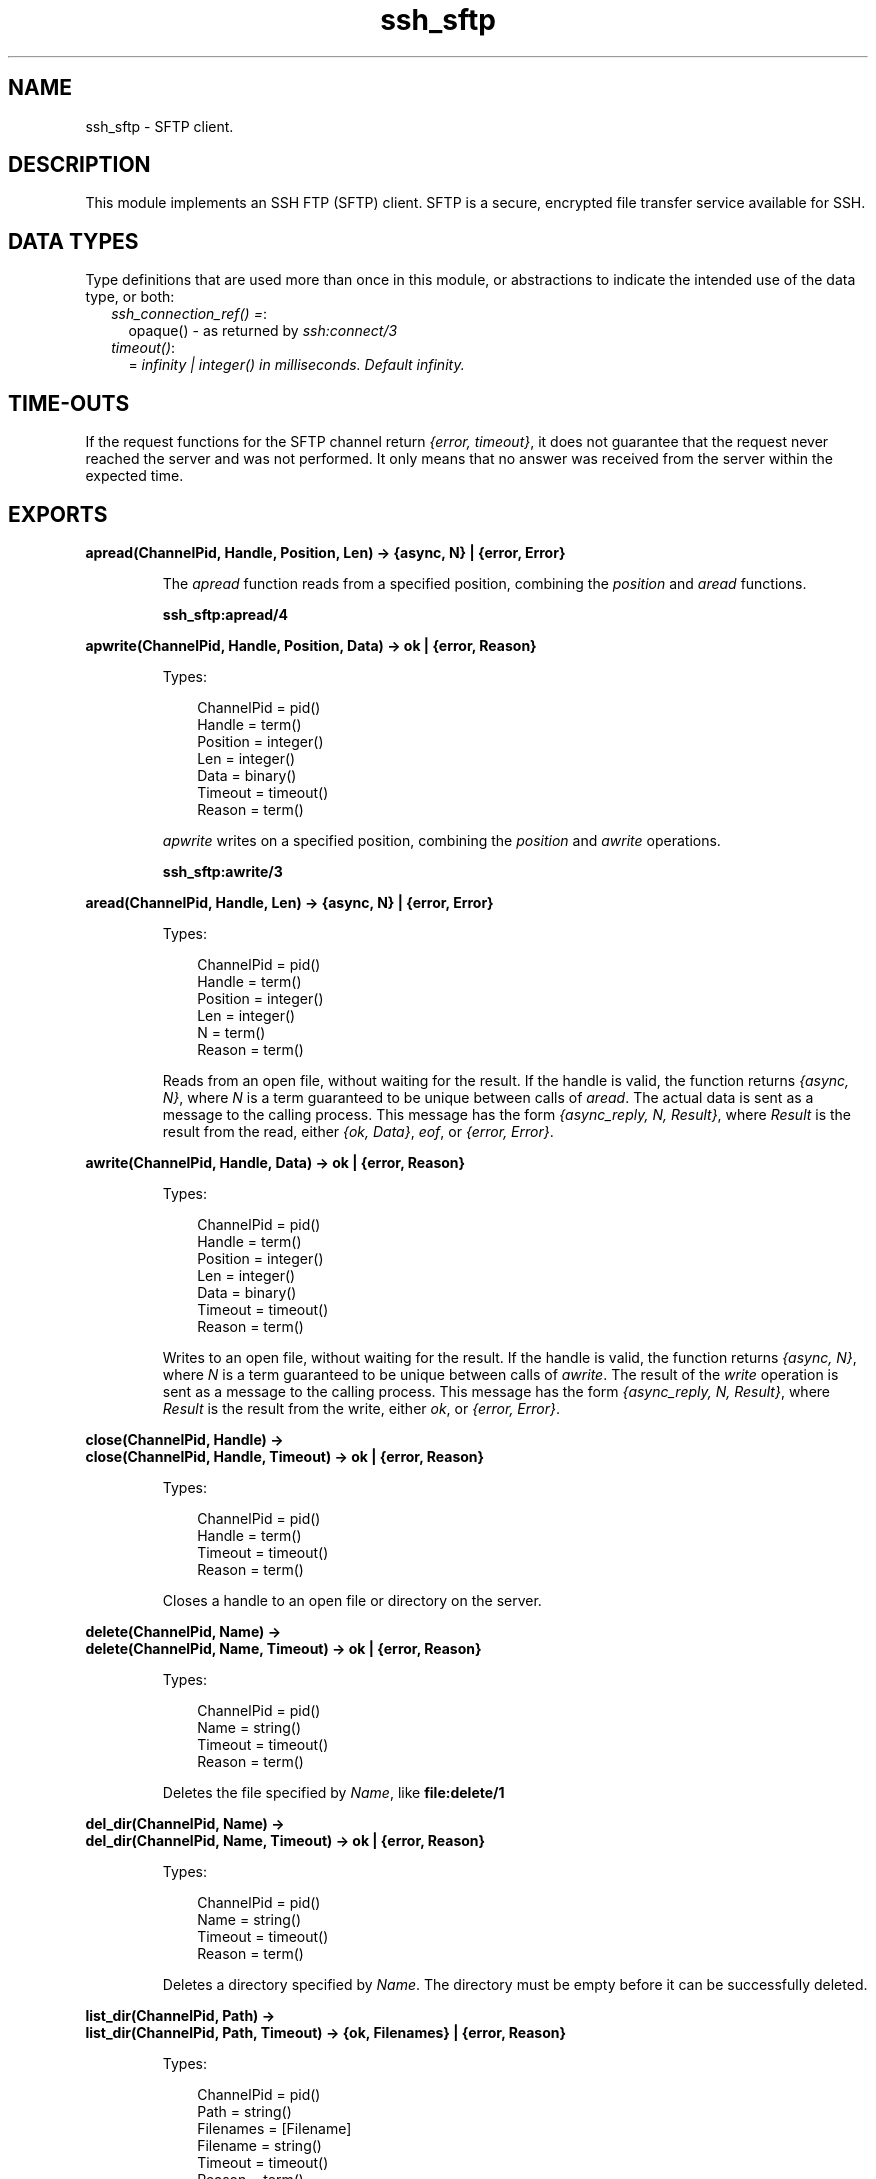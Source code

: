 .TH ssh_sftp 3 "ssh 4.0" "Ericsson AB" "Erlang Module Definition"
.SH NAME
ssh_sftp \- SFTP client.
.SH DESCRIPTION
.LP
This module implements an SSH FTP (SFTP) client\&. SFTP is a secure, encrypted file transfer service available for SSH\&.
.SH "DATA TYPES"

.LP
Type definitions that are used more than once in this module, or abstractions to indicate the intended use of the data type, or both:
.RS 2
.TP 2
.B
\fIssh_connection_ref() =\fR\&:
opaque() - as returned by \fIssh:connect/3\fR\&
.TP 2
.B
\fItimeout()\fR\&:
= \fIinfinity | integer() in milliseconds\&. Default infinity\&.\fR\&
.RE
.SH "TIME-OUTS"

.LP
If the request functions for the SFTP channel return \fI{error, timeout}\fR\&, it does not guarantee that the request never reached the server and was not performed\&. It only means that no answer was received from the server within the expected time\&.
.SH EXPORTS
.LP
.B
apread(ChannelPid, Handle, Position, Len) -> {async, N} | {error, Error}
.br
.RS
.LP
The \fIapread\fR\& function reads from a specified position, combining the \fIposition\fR\& and \fIaread\fR\& functions\&.
.LP
\fBssh_sftp:apread/4\fR\&
.RE
.LP
.B
apwrite(ChannelPid, Handle, Position, Data) -> ok | {error, Reason}
.br
.RS
.LP
Types:

.RS 3
ChannelPid = pid()
.br
Handle = term()
.br
Position = integer()
.br
Len = integer()
.br
Data = binary()
.br
Timeout = timeout()
.br
Reason = term()
.br
.RE
.RE
.RS
.LP
\fIapwrite\fR\& writes on a specified position, combining the \fIposition\fR\& and \fIawrite\fR\& operations\&.
.LP
\fBssh_sftp:awrite/3\fR\& 
.RE
.LP
.B
aread(ChannelPid, Handle, Len) -> {async, N} | {error, Error}
.br
.RS
.LP
Types:

.RS 3
ChannelPid = pid()
.br
Handle = term()
.br
Position = integer()
.br
Len = integer()
.br
N = term()
.br
Reason = term()
.br
.RE
.RE
.RS
.LP
Reads from an open file, without waiting for the result\&. If the handle is valid, the function returns \fI{async, N}\fR\&, where \fIN\fR\& is a term guaranteed to be unique between calls of \fIaread\fR\&\&. The actual data is sent as a message to the calling process\&. This message has the form \fI{async_reply, N, Result}\fR\&, where \fIResult\fR\& is the result from the read, either \fI{ok, Data}\fR\&, \fIeof\fR\&, or \fI{error, Error}\fR\&\&.
.RE
.LP
.B
awrite(ChannelPid, Handle, Data) -> ok | {error, Reason}
.br
.RS
.LP
Types:

.RS 3
ChannelPid = pid()
.br
Handle = term()
.br
Position = integer()
.br
Len = integer()
.br
Data = binary()
.br
Timeout = timeout()
.br
Reason = term()
.br
.RE
.RE
.RS
.LP
Writes to an open file, without waiting for the result\&. If the handle is valid, the function returns \fI{async, N}\fR\&, where \fIN\fR\& is a term guaranteed to be unique between calls of \fIawrite\fR\&\&. The result of the \fIwrite\fR\& operation is sent as a message to the calling process\&. This message has the form \fI{async_reply, N, Result}\fR\&, where \fIResult\fR\& is the result from the write, either \fIok\fR\&, or \fI{error, Error}\fR\&\&.
.RE
.LP
.B
close(ChannelPid, Handle) ->
.br
.B
close(ChannelPid, Handle, Timeout) -> ok | {error, Reason}
.br
.RS
.LP
Types:

.RS 3
ChannelPid = pid()
.br
Handle = term()
.br
Timeout = timeout()
.br
Reason = term()
.br
.RE
.RE
.RS
.LP
Closes a handle to an open file or directory on the server\&.
.RE
.LP
.B
delete(ChannelPid, Name) ->
.br
.B
delete(ChannelPid, Name, Timeout) -> ok | {error, Reason}
.br
.RS
.LP
Types:

.RS 3
ChannelPid = pid()
.br
Name = string()
.br
Timeout = timeout()
.br
Reason = term()
.br
.RE
.RE
.RS
.LP
Deletes the file specified by \fIName\fR\&, like \fBfile:delete/1\fR\&
.RE
.LP
.B
del_dir(ChannelPid, Name) ->
.br
.B
del_dir(ChannelPid, Name, Timeout) -> ok | {error, Reason}
.br
.RS
.LP
Types:

.RS 3
ChannelPid = pid()
.br
Name = string()
.br
Timeout = timeout()
.br
Reason = term()
.br
.RE
.RE
.RS
.LP
Deletes a directory specified by \fIName\fR\&\&. The directory must be empty before it can be successfully deleted\&.
.RE
.LP
.B
list_dir(ChannelPid, Path) ->
.br
.B
list_dir(ChannelPid, Path, Timeout) -> {ok, Filenames} | {error, Reason}
.br
.RS
.LP
Types:

.RS 3
ChannelPid = pid()
.br
Path = string()
.br
Filenames = [Filename]
.br
Filename = string()
.br
Timeout = timeout()
.br
Reason = term()
.br
.RE
.RE
.RS
.LP
Lists the given directory on the server, returning the filenames as a list of strings\&.
.RE
.LP
.B
make_dir(ChannelPid, Name) ->
.br
.B
make_dir(ChannelPid, Name, Timeout) -> ok | {error, Reason}
.br
.RS
.LP
Types:

.RS 3
ChannelPid = pid()
.br
Name = string()
.br
Timeout = timeout()
.br
Reason = term()
.br
.RE
.RE
.RS
.LP
Creates a directory specified by \fIName\fR\&\&. \fIName\fR\& must be a full path to a new directory\&. The directory can only be created in an existing directory\&.
.RE
.LP
.B
make_symlink(ChannelPid, Name, Target) ->
.br
.B
make_symlink(ChannelPid, Name, Target, Timeout) -> ok | {error, Reason}
.br
.RS
.LP
Types:

.RS 3
ChannelPid = pid()
.br
Name = string()
.br
Target = string()
.br
Reason = term()
.br
.RE
.RE
.RS
.LP
Creates a symbolic link pointing to \fITarget\fR\& with the name \fIName\fR\&, like \fBfile:make_symlink/2\fR\&
.RE
.LP
.B
open(ChannelPid, File, Mode) ->
.br
.B
open(ChannelPid, File, Mode, Timeout) -> {ok, Handle} | {error, Reason}
.br
.RS
.LP
Types:

.RS 3
ChannelPid = pid()
.br
File = string()
.br
Mode = [Modeflag]
.br
Modeflag = read | write | creat | trunc | append | binary
.br
Timeout = timeout()
.br
Handle = term()
.br
Reason = term()
.br
.RE
.RE
.RS
.LP
Opens a file on the server and returns a handle, which can be used for reading or writing\&.
.RE
.LP
.B
opendir(ChannelPid, Path) ->
.br
.B
opendir(ChannelPid, Path, Timeout) -> {ok, Handle} | {error, Reason}
.br
.RS
.LP
Types:

.RS 3
ChannelPid = pid()
.br
Path = string()
.br
Timeout = timeout()
.br
Reason = term()
.br
.RE
.RE
.RS
.LP
Opens a handle to a directory on the server\&. The handle can be used for reading directory contents\&.
.RE
.LP
.B
open_tar(ChannelPid, Path, Mode) ->
.br
.B
open_tar(ChannelPid, Path, Mode, Timeout) -> {ok, Handle} | {error, Reason}
.br
.RS
.LP
Types:

.RS 3
ChannelPid = pid()
.br
Path = string()
.br
Mode = [read] | [write] | [read,EncryptOpt] | [write,DecryptOpt]
.br
EncryptOpt = {crypto,{InitFun,EncryptFun,CloseFun}}
.br
DecryptOpt = {crypto,{InitFun,DecryptFun}}
.br
InitFun = (fun() -> {ok,CryptoState}) | (fun() -> {ok,CryptoState,ChunkSize})
.br
CryptoState = any()
.br
ChunkSize = undefined | pos_integer()
.br
EncryptFun = (fun(PlainBin,CryptoState) -> EncryptResult)
.br
EncryptResult = {ok,EncryptedBin,CryptoState} | {ok,EncryptedBin,CryptoState,ChunkSize}
.br
PlainBin = binary()
.br
EncryptedBin = binary()
.br
DecryptFun = (fun(EncryptedBin,CryptoState) -> DecryptResult)
.br
DecryptResult = {ok,PlainBin,CryptoState} | {ok,PlainBin,CryptoState,ChunkSize}
.br
CloseFun = (fun(PlainBin,CryptoState) -> {ok,EncryptedBin})
.br
Timeout = timeout()
.br
Reason = term()
.br
.RE
.RE
.RS
.LP
Opens a handle to a tar file on the server, associated with \fIChannelPid\fR\&\&. The handle can be used for remote tar creation and extraction, as defined by the \fBerl_tar:init/3\fR\& function\&.
.LP
For code exampel see Section \fBSFTP Client with TAR Compression and Encryption\fR\& in the ssh Users Guide\&.
.LP
The \fIcrypto\fR\& mode option is applied to the generated stream of bytes prior to sending them to the SFTP server\&. This is intended for encryption but can be used for other purposes\&.
.LP
The \fIInitFun\fR\& is applied once prior to any other \fIcrypto\fR\& operation\&. The returned \fICryptoState\fR\& is then folded into repeated applications of the \fIEncryptFun\fR\& or \fIDecryptFun\fR\&\&. The binary returned from those funs are sent further to the remote SFTP server\&. Finally, if doing encryption, the \fICloseFun\fR\& is applied to the last piece of data\&. The \fICloseFun\fR\& is responsible for padding (if needed) and encryption of that last piece\&.
.LP
The \fIChunkSize\fR\& defines the size of the \fIPlainBin\fR\&s that \fIEncodeFun\fR\& is applied to\&. If the \fIChunkSize\fR\& is \fIundefined\fR\&, the size of the \fIPlainBin\fR\&s varies, because this is intended for stream crypto, whereas a fixed \fIChunkSize\fR\& is intended for block crypto\&. \fIChunkSize\fR\&s can be changed in the return from the \fIEncryptFun\fR\& or \fIDecryptFun\fR\&\&. The value can be changed between \fIpos_integer()\fR\& and \fIundefined\fR\&\&.
.RE
.LP
.B
position(ChannelPid, Handle, Location) ->
.br
.B
position(ChannelPid, Handle, Location, Timeout) -> {ok, NewPosition | {error, Error}
.br
.RS
.LP
Types:

.RS 3
ChannelPid = pid()
.br
Handle = term()
.br
Location = Offset | {bof, Offset} | {cur, Offset} | {eof, Offset} | bof | cur | eof
.br
Offset = integer()
.br
Timeout = timeout()
.br
NewPosition = integer()
.br
Reason = term()
.br
.RE
.RE
.RS
.LP
Sets the file position of the file referenced by \fIHandle\fR\&\&. Returns \fI{ok, NewPosition}\fR\& (as an absolute offset) if successful, otherwise \fI{error, Reason}\fR\&\&. \fILocation\fR\& is one of the following:
.RS 2
.TP 2
.B
\fIOffset\fR\&:
The same as \fI{bof, Offset}\fR\&\&.
.TP 2
.B
\fI{bof, Offset}\fR\&:
Absolute offset\&.
.TP 2
.B
\fI{cur, Offset}\fR\&:
Offset from the current position\&.
.TP 2
.B
\fI{eof, Offset}\fR\&:
Offset from the end of file\&.
.TP 2
.B
\fIbof | cur | eof\fR\&:
The same as eariler with \fIOffset\fR\& 0, that is, \fI{bof, 0} | {cur, 0} | {eof, 0}\fR\&\&.
.RE
.RE
.LP
.B
pread(ChannelPid, Handle, Position, Len) ->
.br
.B
pread(ChannelPid, Handle, Position, Len, Timeout) -> {ok, Data} | eof | {error, Error}
.br
.RS
.LP
Types:

.RS 3
ChannelPid = pid()
.br
Handle = term()
.br
Position = integer()
.br
Len = integer()
.br
Timeout = timeout()
.br
Data = string() | binary()
.br
Reason = term()
.br
.RE
.RE
.RS
.LP
The \fIpread\fR\& function reads from a specified position, combining the \fIposition\fR\& and \fIread\fR\& functions\&.
.LP
\fBssh_sftp:read/4\fR\&
.RE
.LP
.B
pwrite(ChannelPid, Handle, Position, Data) -> ok
.br
.B
pwrite(ChannelPid, Handle, Position, Data, Timeout) -> ok | {error, Error}
.br
.RS
.LP
Types:

.RS 3
ChannelPid = pid()
.br
Handle = term()
.br
Position = integer()
.br
Data = iolist()
.br
Timeout = timeout()
.br
Reason = term()
.br
.RE
.RE
.RS
.LP
The \fIpread\fR\& function writes to a specified position, combining the \fIposition\fR\& and \fIwrite\fR\& functions\&.
.LP
\fBssh_sftp:write/3\fR\&
.RE
.LP
.B
read(ChannelPid, Handle, Len) ->
.br
.B
read(ChannelPid, Handle, Len, Timeout) -> {ok, Data} | eof | {error, Error}
.br
.RS
.LP
Types:

.RS 3
ChannelPid = pid()
.br
Handle = term()
.br
Position = integer()
.br
Len = integer()
.br
Timeout = timeout()
.br
Data = string() | binary()
.br
Reason = term()
.br
.RE
.RE
.RS
.LP
Reads \fILen\fR\& bytes from the file referenced by \fIHandle\fR\&\&. Returns \fI{ok, Data}\fR\&, \fIeof\fR\&, or \fI{error, Reason}\fR\&\&. If the file is opened with \fIbinary\fR\&, \fIData\fR\& is a binary, otherwise it is a string\&.
.LP
If the file is read past \fIeof\fR\&, only the remaining bytes are read and returned\&. If no bytes are read, \fIeof\fR\& is returned\&.
.RE
.LP
.B
read_file(ChannelPid, File) ->
.br
.B
read_file(ChannelPid, File, Timeout) -> {ok, Data} | {error, Reason}
.br
.RS
.LP
Types:

.RS 3
ChannelPid = pid()
.br
File = string()
.br
Data = binary()
.br
Timeout = timeout()
.br
Reason = term()
.br
.RE
.RE
.RS
.LP
Reads a file from the server, and returns the data in a binary, like \fBfile:read_file/1\fR\&
.RE
.LP
.B
read_file_info(ChannelPid, Name) ->
.br
.B
read_file_info(ChannelPid, Name, Timeout) -> {ok, FileInfo} | {error, Reason}
.br
.RS
.LP
Types:

.RS 3
ChannelPid = pid()
.br
Name = string()
.br
Handle = term()
.br
Timeout = timeout()
.br
FileInfo = record()
.br
Reason = term()
.br
.RE
.RE
.RS
.LP
Returns a \fIfile_info\fR\& record from the file specified by \fIName\fR\& or \fIHandle\fR\&, like \fBfile:read_file_info/2\fR\&
.RE
.LP
.B
read_link(ChannelPid, Name) ->
.br
.B
read_link(ChannelPid, Name, Timeout) -> {ok, Target} | {error, Reason}
.br
.RS
.LP
Types:

.RS 3
ChannelPid = pid()
.br
Name = string()
.br
Target = string()
.br
Reason = term()
.br
.RE
.RE
.RS
.LP
Reads the link target from the symbolic link specified by \fIname\fR\&, like \fBfile:read_link/1\fR\&
.RE
.LP
.B
read_link_info(ChannelPid, Name) -> {ok, FileInfo} | {error, Reason}
.br
.B
read_link_info(ChannelPid, Name, Timeout) -> {ok, FileInfo} | {error, Reason}
.br
.RS
.LP
Types:

.RS 3
ChannelPid = pid()
.br
Name = string()
.br
Handle = term()
.br
Timeout = timeout()
.br
FileInfo = record()
.br
Reason = term()
.br
.RE
.RE
.RS
.LP
Returns a \fIfile_info\fR\& record from the symbolic link specified by \fIName\fR\& or \fIHandle\fR\&, like \fBfile:read_link_info/2\fR\&
.RE
.LP
.B
rename(ChannelPid, OldName, NewName) -> 
.br
.B
rename(ChannelPid, OldName, NewName, Timeout) -> ok | {error, Reason}
.br
.RS
.LP
Types:

.RS 3
ChannelPid = pid()
.br
OldName = string()
.br
NewName = string()
.br
Timeout = timeout()
.br
Reason = term()
.br
.RE
.RE
.RS
.LP
Renames a file named \fIOldName\fR\& and gives it the name \fINewName\fR\&, like \fBfile:rename/2\fR\&
.RE
.LP
.B
start_channel(ConnectionRef) ->
.br
.B
start_channel(ConnectionRef, Options) ->
.br
.B
start_channel(Host, Options) ->
.br
.B
start_channel(Host, Port, Options) -> {ok, Pid} | {ok, Pid, ConnectionRef} | {error, Reason}
.br
.RS
.LP
Types:

.RS 3
Host = string()
.br
ConnectionRef = ssh_connection_ref()
.br
Port = integer()
.br
Options = [{Option, Value}]
.br
Reason = term()
.br
.RE
.RE
.RS
.LP
If no connection reference is provided, a connection is set up, and the new connection is returned\&. An SSH channel process is started to handle the communication with the SFTP server\&. The returned \fIpid\fR\& for this process is to be used as input to all other API functions in this module\&.
.LP
Options:
.RS 2
.TP 2
.B
\fI{timeout, timeout()}\fR\&:
The time-out is passed to the \fIssh_channel\fR\& start function, and defaults to \fIinfinity\fR\&\&.
.TP 2
.B
\fI{sftp_vsn, integer()}\fR\&:
Desired SFTP protocol version\&. The actual version is the minimum of the desired version and the maximum supported versions by the SFTP server\&.
.RE
.LP
All other options are directly passed to \fBssh:connect/3\fR\& or ignored if a connection is already provided\&.
.RE
.LP
.B
stop_channel(ChannelPid) -> ok
.br
.RS
.LP
Types:

.RS 3
ChannelPid = pid()
.br
.RE
.RE
.RS
.LP
Stops an SFTP channel\&. Does not close the SSH connection\&. Use \fBssh:close/1\fR\& to close it\&.
.RE
.LP
.B
write(ChannelPid, Handle, Data) ->
.br
.B
write(ChannelPid, Handle, Data, Timeout) -> ok | {error, Error}
.br
.RS
.LP
Types:

.RS 3
ChannelPid = pid()
.br
Handle = term()
.br
Position = integer()
.br
Data = iolist()
.br
Timeout = timeout()
.br
Reason = term()
.br
.RE
.RE
.RS
.LP
Writes \fIdata\fR\& to the file referenced by \fIHandle\fR\&\&. The file is to be opened with \fIwrite\fR\& or \fIappend\fR\& flag\&. Returns \fIok\fR\& if successful or \fI{error, Reason}\fR\& otherwise\&.
.LP
Typical error reasons:
.RS 2
.TP 2
.B
\fIebadf\fR\&:
File is not opened for writing\&.
.TP 2
.B
\fIenospc\fR\&:
No space is left on the device\&.
.RE
.RE
.LP
.B
write_file(ChannelPid, File, Iolist) ->
.br
.B
write_file(ChannelPid, File, Iolist, Timeout) -> ok | {error, Reason}
.br
.RS
.LP
Types:

.RS 3
ChannelPid = pid()
.br
File = string()
.br
Iolist = iolist()
.br
Timeout = timeout()
.br
Reason = term()
.br
.RE
.RE
.RS
.LP
Writes a file to the server, like \fBfile:write_file/2\fR\& The file is created if it does not exist\&. The file is overwritten if it exists\&.
.RE
.LP
.B
write_file_info(ChannelPid, Name, Info) ->
.br
.B
write_file_info(ChannelPid, Name, Info, Timeout) -> ok | {error, Reason}
.br
.RS
.LP
Types:

.RS 3
ChannelPid = pid()
.br
Name = string()
.br
Info = record()
.br
Timeout = timeout()
.br
Reason = term()
.br
.RE
.RE
.RS
.LP
Writes file information from a \fIfile_info\fR\& record to the file specified by \fIName\fR\&, like \fBfile:write_file_info/[2,3]\fR\&
.RE